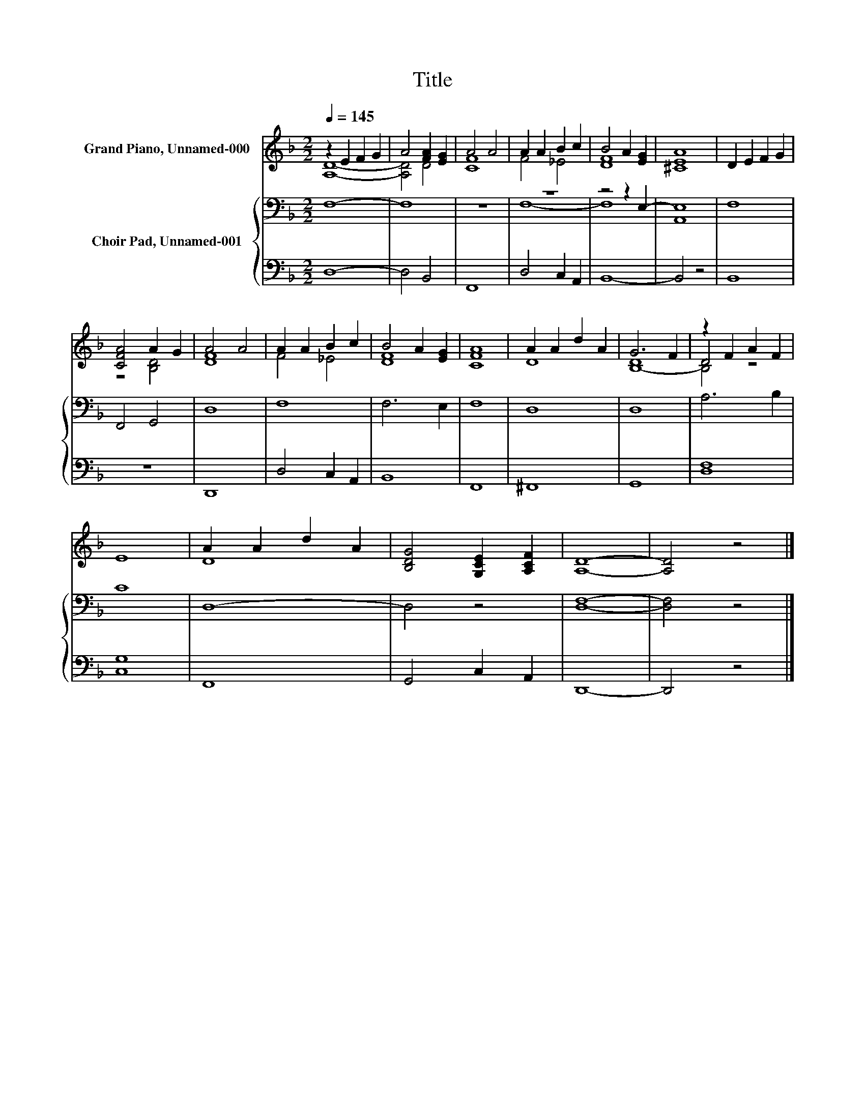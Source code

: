 X:1
T:Title
%%score ( 1 2 3 ) { ( 4 6 ) | 5 }
L:1/8
Q:1/4=145
M:2/2
K:F
V:1 treble nm="Grand Piano, Unnamed-000"
V:2 treble 
V:3 treble 
V:4 bass nm="Choir Pad, Unnamed-001"
V:6 bass 
V:5 bass 
V:1
 z2 E2 F2 G2 | A4 [FA]2 [EG]2 | A4 A4 | A2 A2 B2 c2 | B4 A2 [EG]2 | [^CEA]8 | D2 E2 F2 G2 | %7
 [CFA]4 A2 G2 | A4 A4 | A2 A2 B2 c2 | B4 A2 [EG]2 | [CFA]8 | A2 A2 d2 A2 | G6 F2 | z2 F2 A2 F2 | %15
 E8 | A2 A2 d2 A2 | [B,DG]4 [G,CE]2 [A,CF]2 | [A,D]8- | [A,D]4 z4 |] %20
V:2
 [A,D]8- | [A,D]4 D4 | [CF]8 | F4 _E4 | [DF]8 | x8 | x8 | z4 [B,D]4 | [DF]8 | F4 _E4 | [DF]8 | x8 | %12
 D8 | x8 | D4 z4 | x8 | D8 | x8 | x8 | x8 |] %20
V:3
 x8 | x8 | x8 | x8 | x8 | x8 | x8 | x8 | x8 | x8 | x8 | x8 | x8 | [B,-D]8 | B,4 z4 | x8 | x8 | x8 | %18
 x8 | x8 |] %20
V:4
 F,8- | F,8 | z8 | z8 | z4 z2 E,2- | E,8 | F,8 | F,,4 G,,4 | D,8 | F,8 | F,6 E,2 | F,8 | D,8 | %13
 D,8 | A,6 B,2 | C8 | D,8- | D,4 z4 | [D,F,]8- | [D,F,]4 z4 |] %20
V:5
 D,8- | D,4 B,,4 | F,,8 | D,4 C,2 A,,2 | B,,8- | B,,4 z4 | B,,8 | z8 | D,,8 | D,4 C,2 A,,2 | B,,8 | %11
 F,,8 | ^F,,8 | G,,8 | [D,F,]8 | [C,G,]8 | F,,8 | G,,4 C,2 A,,2 | D,,8- | D,,4 z4 |] %20
V:6
 x8 | x8 | x8 | F,8- | F,8 | A,,8 | x8 | x8 | x8 | x8 | x8 | x8 | x8 | x8 | x8 | x8 | x8 | x8 | %18
 x8 | x8 |] %20

